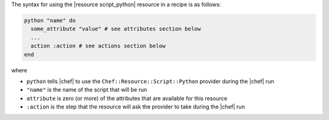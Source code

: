 .. The contents of this file are included in multiple topics.
.. This file should not be changed in a way that hinders its ability to appear in multiple documentation sets.

The syntax for using the |resource script_python| resource in a recipe is as follows:

.. code-block:: ruby

   python "name" do
     some_attribute "value" # see attributes section below
     ...
     action :action # see actions section below
   end

where 

* ``python`` tells |chef| to use the ``Chef::Resource::Script::Python`` provider during the |chef| run
* ``"name"`` is the name of the script that will be run
* ``attribute`` is zero (or more) of the attributes that are available for this resource
* ``:action`` is the step that the resource will ask the provider to take during the |chef| run

